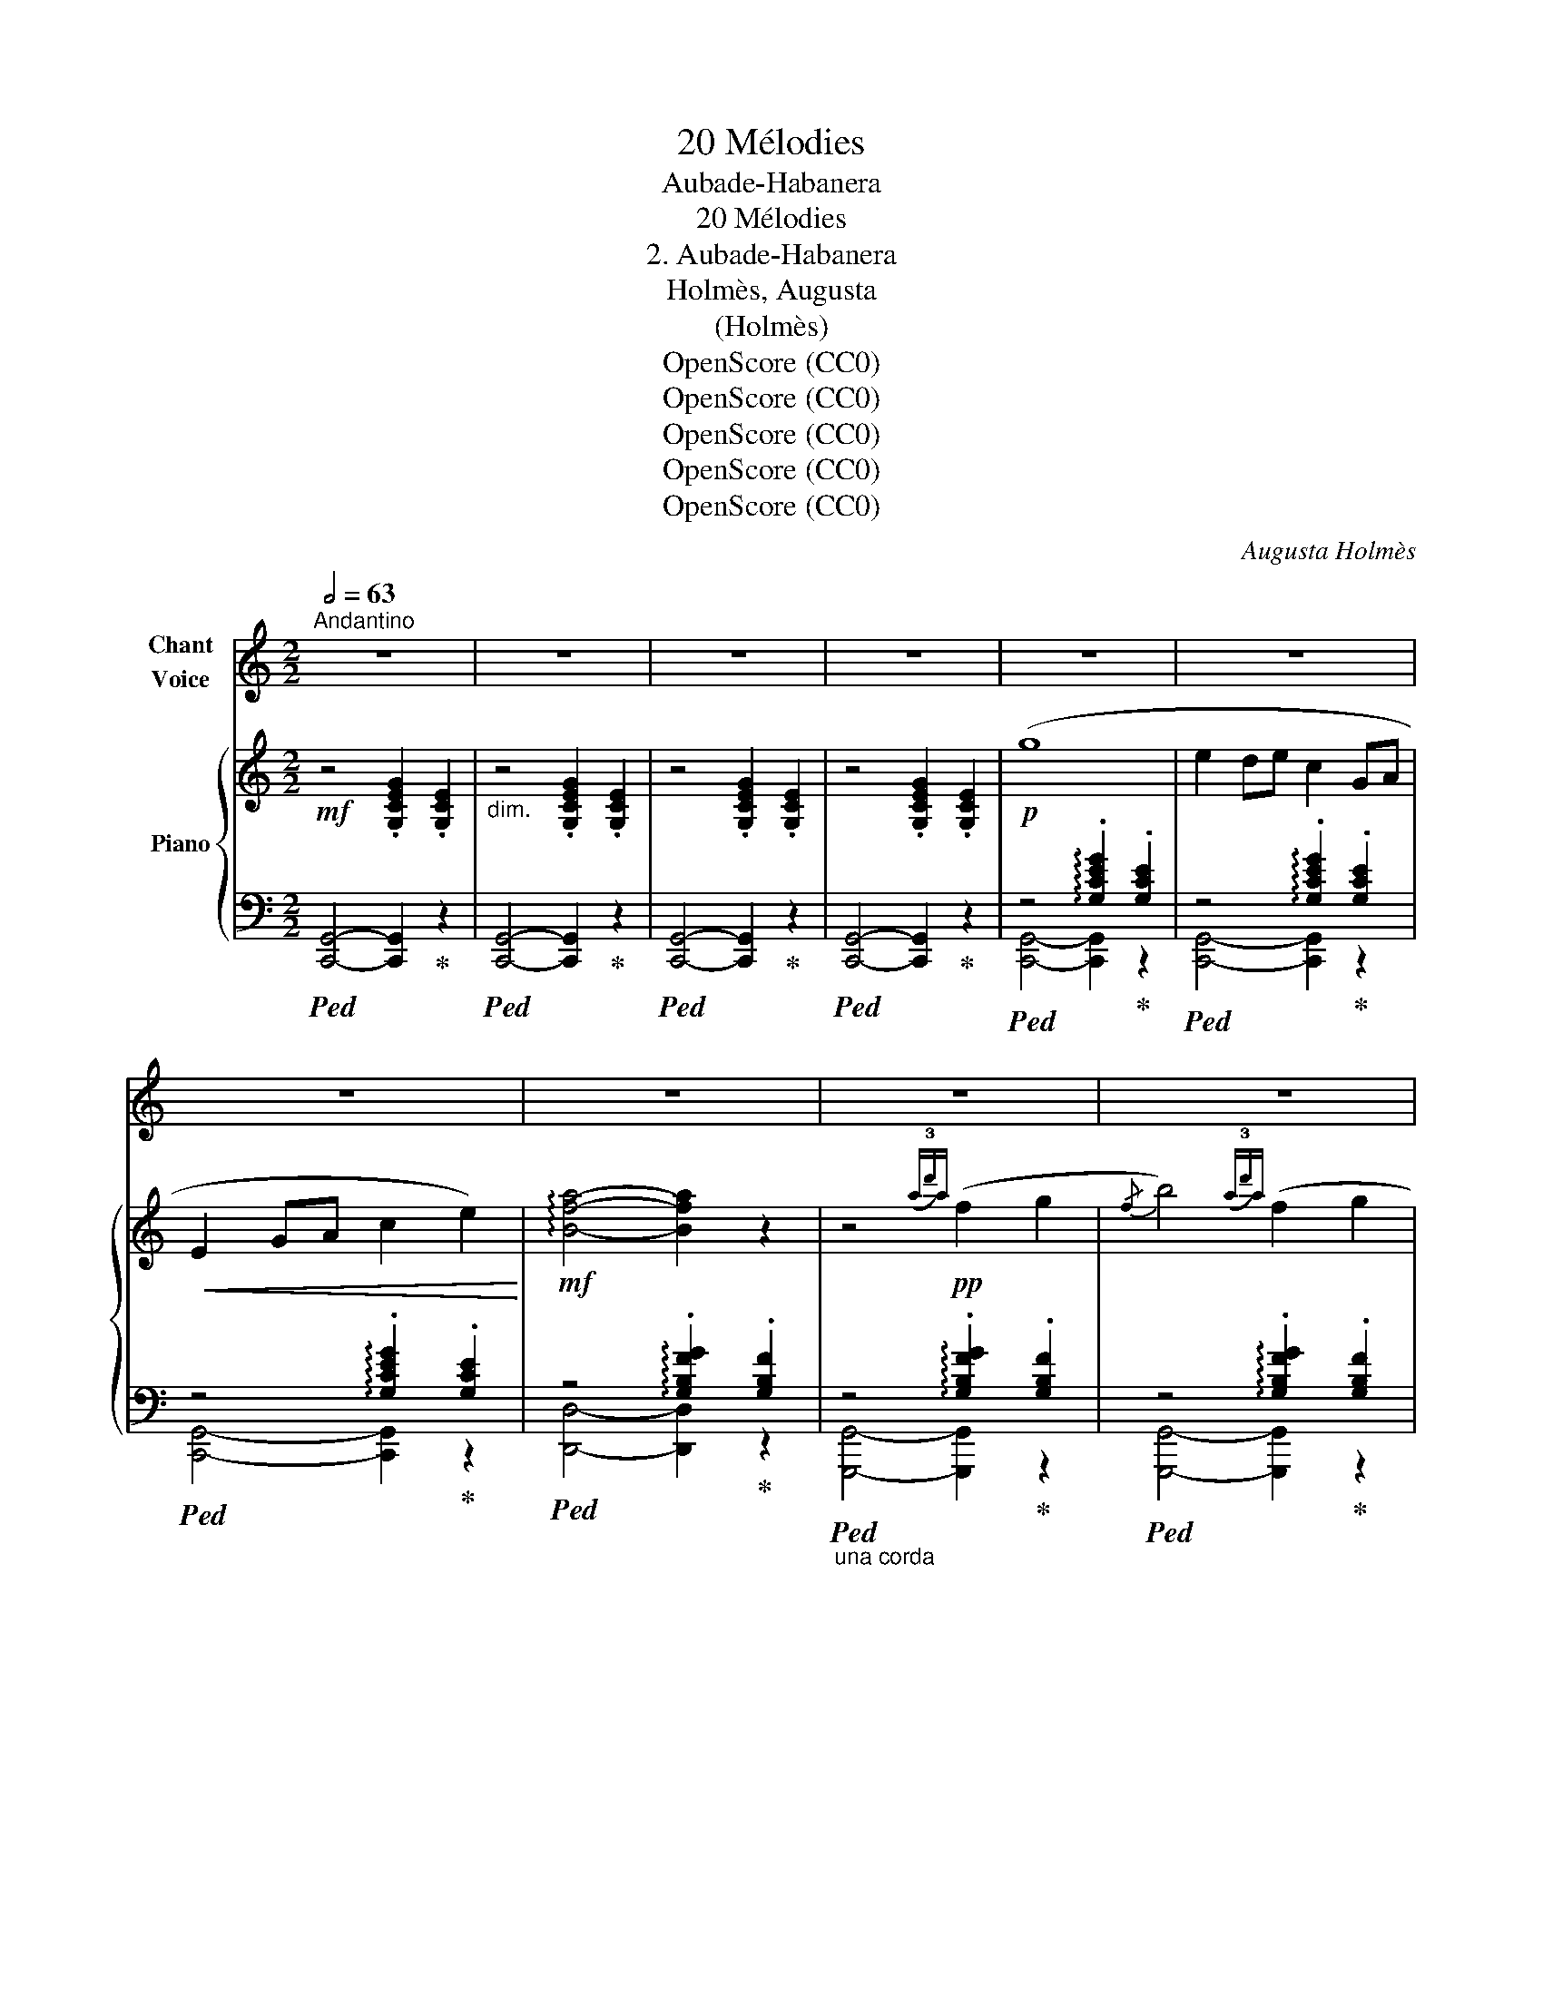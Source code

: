 X:1
T:20 Mélodies
T:Aubade-Habanera
T:20 Mélodies
T:2. Aubade-Habanera
T:Holmès, Augusta
T:(Holmès)
T:OpenScore (CC0)
T:OpenScore (CC0)
T:OpenScore (CC0)
T:OpenScore (CC0)
T:OpenScore (CC0)
C:Augusta Holmès
Z:Augusta Holmès
Z:OpenScore (CC0)
%%score 1 { ( 2 5 8 ) | ( 3 4 6 7 ) }
L:1/8
Q:1/2=63
M:2/2
K:C
V:1 treble nm="Chant\nVoice"
V:2 treble nm="Piano"
V:5 treble 
V:8 treble 
V:3 bass 
V:4 bass 
V:6 bass 
V:7 bass 
V:1
"^Andantino" z8 | z8 | z8 | z8 | z8 | z8 | z8 | z8 | z8 | z8 | z8 | z8 | z8 | z8 | z8 | z8 | z8 | %17
w: |||||||||||||||||
 z8 | z8 | z8 |"^CHANT" z8 | z8 | z8 | z8 |!p! (3E2 ^D2 E2 G2 (G2 | (3E2) ^D2 E2 G2 (G2 | %26
w: |||||||Al- gue des grè- ves,|Lys de mes rê- ves,|
 (3E2) ^D2 E2 A2 A2 |{/A} F8 | (3F2 E2 F2 A2 (A2 | (3F2) E2 F2 A2 (A2 | (3F2) E2 F2 B2 B2 | %31
w: Ro- se de mon jar-|din,|Fleur qui som- meil- les|Loin des a- beil- les|Sous l'or et le sa-|
{/B} E8 |"^crescendo" (3_A2 =G2 A2 _c2 c2 | (3=A2 ^G2 A2 ^c2 c2 | (3=B2 ^A2 B2 d2 d2 | (c4 e2) z2 | %36
w: tin,|Mu- guet si ten- dre,|Qu'A- vril va ren- dre|Aux ver- do- yants loi-|sirs, _|
!>(! (3f2 e2 d2 F2 A2 | (3e2 d2 c2 E2 G2!>)! |!p! (3G2 F2 E2 B,2 D2 | C4- C2 z2 | %40
w: En- tends, ô Rei- ne,|Ma voix loin- tai- ne,|Qui chan- te les Dé-|sirs. _|
!p! (3D2 E2 F2 G2 A2 |({/A} E4 G4) |!f! (3^F2 G2 A2 B2 c2 |({/c} G4 B4) | %44
w: Sous u- ne toi- son|blon- de,|Grands yeux, cou- leur de|l'on- de,|
!<(! (3A2 B2 c2!<)! d2!>(! (e2 |!<(! (3B2)!>)! c2 d2 e2!>(! (^f2!<)!!>)! | %46
w: Dor- mez, dor- mez! Vous|ê- tes ai- més Plus|
!<(! (3c2) d2 e2 (^f2 g2-)!<)! |!>(! (3g2 =f2 B2 A2!>)! G2 |!p!!<(! (3D2 E2 F2 G2!<)! A2 | %49
w: que les Sa- phirs _|_ de Gol- con- de|Lè- vres qu'A- mour as-|
{/A} E4 G4 |!f! (3^F2 G2 A2 B2 c2 |{/c} G4 B4 |!<(! (3A2 B2 c2 d2 (e2 | (3(B2) c2) d2 e2 (=f2!<)! | %54
w: siè- ge,|Seins de pourpre et de|nei- ge,|O bras si doux, Ren-|dor- * mez- vous! L'Au-|
 (3c2) B2 c2 _e2 e2 |"^dim." (3B2 ^A2 B2 d2 d2 | (3A2 ^G2 A2 c2 c2 | (3G2 ^F2 G2 B2 B2 | %58
w: * be cru- el- le|Chas- se de l'ai- le|La tour- te- rel- le|De la tou- rel- le|
 (3F2 E2 F2"^rall."[Q:1/4=100] A z!pp! (A2 |"^a Tempo"[Q:1/4=126] (3E2) ^D2 E2 G2 G2 | %60
w: Vers les bois roux... Je|veux, * Maî- tres- se,|
 (3E2 ^D2 E2 G2 G2 | (3E2 ^D2 E2 A2 A2 |{/A} F8 | (3F2 E2 F2 A2 A2 | (3F2 E2 F2 A2 A2 | %65
w: U- ne ca- res- se|Tout en- dor- mie en-|cor,|Et la sur- pri- se|De l'âme ex- qui- se|
 (3F2 E2 F2 B2 B2 |{/B} E8 |"^crescendo" (3_A2 G2 A2 _c2 c2 | (3=A2 ^G2 A2 ^c2 c2 | %69
w: Per- due aux son- ges|d'or,|Et que l'Au- ro- re|Rou- gisse en- co- re|
 (3=B2 ^A2 B2 =d2 d2 |!<(! (c4!<)! e4) | (3f2 e2 d2 (F2 A2) | (3e2 d2 c2 (E2 G2) | %73
w: En te mon- trant au|Jour, _|Nei- geuse et ro- se,|Lys, Algue et Ro- se,|
!p! (3B2 A2 G2 A2 G2- |!<(! (3G2 A2 G2!<)!!>(! (A2 G2)!>)! |!f! (3f2 e2 d2 (F2 A2) | %76
w: Où se re- po- se|_ mon a- mour, _|Pour moi pa- ré- e,|
 (3e2 d2 c2 (E2 G2) | (3B2 A2 G2"^rall."[Q:1/4=100] (B,2[Q:1/4=80] D2) | %78
w: A moi li- vré- e|Sans voile et sans re-|
"^a Tempo"[Q:1/4=126] C4- C2 z2 | z8 | z8 | z8 | z8 | z8 | z8 | z8 | z8 |] %87
w: tour! _|||||||||
V:2
!mf! z4 .[G,CEG]2 .[G,CE]2 |"_dim." z4 .[G,CEG]2 .[G,CE]2 | z4 .[G,CEG]2 .[G,CE]2 | %3
 z4 .[G,CEG]2 .[G,CE]2 |!p! (g8 | e2 de c2 GA |!<(! E2 GA c2 e2)!<)! | %7
!mf! !arpeggio![Bfa]4- [Bfa]2 z2 | z4!pp!({a!3!d')a} (f2 g2 |{/f} b4)({a!3!d')a} (f2 g2 | %10
{/f} b4)({a!3!d')a} (f2 g2) |{/b} e8 |!f!({/_B} _b8 | e2 de _B2 AB | E2 _Bc e2) !arpeggio![B_b]2 | %15
!>(!({A^c)g} [Aa]8!>)! |!mp! z4"_M.G."({=c'!3!a'c')} (e2 .[^fe']) z | %17
 z4({g!3!e')g} (c2 !arpeggio!.[ec']) z | z4!<(!({f!3!b)f} (A2 !arpeggio!.[Bf])!<)! z | %19
!>(!{/A} (3.[ce]2 .[Gce]2 .[Ace]2 (3.[Gce]2 .[Ace]2 .[Gce]2!>)! | %20
 z4!pp!({c'!3!a')c'} (e2 .[^fe']) z | z4({g!3!e')g} (c2 !arpeggio![ec']2) | %22
 z4(({f!3!b)f} A2 !arpeggio![Bf]2 | !arpeggio![ce]4-) [ce]2 z2 |!pp! z4 .[ceg]2 .[cea]2 | %25
 z4 .[egb]2 .[egc']2 | z4 .[egd']2 .[ege']2 | z4 .[fbe']2 .[fbf']2 | %28
 z4!8va(! .[fbf']2 .[gbg']2!8va)! |!8va(! z4 .[gbf'g']2 .[af'a']2 | z4 .[af'a']2 .[bf'b']2 | %31
 z4 .[be'b']2 .[c'e'c'']2!8va)! |!p! z4"_M.G.""_crescendo" .[_c_f_a]2 .[_dfa]2 | %33
 z4 !tenuto!.[^c^f=a]2 !tenuto!.[^dfa]2 | z4 .[e^gb]2 .[fgb]2 | z4 .[^gc'e']2 .[ac'e']2 | %36
 z4!>(! .[fae']2 .[fad']2 | z4 .[egd']2!>)! .[egc']2 |!p! z4 .[Bfa]2 .[Bfg]2 | z4 .[cea]2 .[ceg]2 | %40
!p! (3D2 E2 F2 !^!G2 !^!A2 | !^!E2 z2({g!3!e')g} e2- e z | (3^F2!f! G2 A2 !^!B2 !^!c2 | %43
 !^!G2 z2!pp!({b!3!g')b} g2- g z | %44
!pp!!8va(! (3.[aa']2"_crescendo" .[bb']2 .[c'c'']2"_M.G." .[d'd'']2 .[e'e'']2 | %45
 (3.[bb']2 .[c'c'']2 .[d'd'']2 .[e'e'']2 .[^f'^f'']2 | %46
 (3.[c'c'']2 .[d'd'']2 .[e'e'']2 [^f'^f''] z !tenuto![g'g'']2- | %47
"_dim." (3.[g'g'']2 .[=f'=f'']2 .[bb']2 .[aa']2 .[gg']2!8va)! |!p! (3D2!<(! E2 F2 !^!G2!<)! !^!A2 | %49
 !^!E2 z2!pp!({g!3!e')g} e2- e z |!f! (3^F2 G2 A2 !^!B2 !^!c2 | !^!G2 z2!pp!({b!3!g')b} g2- g z | %52
"_cresc."!8va(! (3(.[aa']2 .[bb']2 .[c'c'']2)"_M.G." .[d'd'']2 .[e'e'']2 | %53
 (3(.[bb']2 .[c'c'']2 .[d'd'']2) .[e'e'']2 .[=f'=f'']!8va)! x | %54
 z4"_M.G." !arpeggio!.[c_e^fac'] z !arpeggio!.[efa_e'] z | %55
 z4 !arpeggio!.[df_ab] z !arpeggio!.[dfad'] z | z4 !arpeggio!.[c_e^fa] z !arpeggio!.[cefc'] z | %57
 z4 !arpeggio!.[Bdfg] z !arpeggio!.[dfad'] z | %58
 z4!pp!"_rall." !arpeggio!.[ABfa] z !arpeggio!.[abf'a'] z |"^a Tempo"!pp!(({Gc)e} g8 | %60
 e2 de c2 GA |!<(! E2 GA c2 e2!<)! |!pp! !arpeggio![Bfa]4-) [Bfa]2 z2 |!pp! z4({a!3!d')a} (f2 g2 | %64
{/f} b4)({a!3!d')a} (f2 g2 |{/f} b4)({a!3!d')a} (f2 g2 |{/b)} e8 |!p!{/_c} (_c'4"_M.G." _a2 _ga | %68
!<(! _d4 _e4)!<)! |!f!{/=e} (=d'4 ^g2 ^fg |!>(! a2) (bc' e2 ^g!>)!a | %71
!p! d2-) d z({d'!3!a')d'} (f2 !arpeggio!.[af']) z | z4({g!3!e')g} (c2 !arpeggio!.[ec']) z | %73
 z4({f!3!b)f} A2 !arpeggio![Bf]2- | (3(.[Bf]2 .[Ace]2 .[Gce]2) !tenuto![Ace]2 !tenuto![Gce]2 | %75
!f! z4({d'!3!a')d'} (f2 !arpeggio!.[af']) z |"_dim." z4({g!3!e')g} (c2 !arpeggio!.[ec']) z | %77
 z4!pp!"^rall."({f!3!b)f} (A2 [Bf]2 |"^a Tempo" [ce]4-) [ce]2 z2 |!mf!{/g'} g2 z2 z4 | %80
{/e'} .e z de{/c'} .c z GA |{/e} E z"_dim." GA{/c'} .c z .e2 |{/g'} g!>(! z (.a.c' .e'2 .g'2)!>)! | %83
!pp!{/a'} a4- a2 z2 |{/b'} b4- b2 z2 |!ppp!{/c''} c'8- | c'2 z2 !fermata!z4 |] %87
V:3
!ped! [C,,G,,]4- [C,,G,,]2!ped-up! z2 |!ped! [C,,G,,]4- [C,,G,,]2!ped-up! z2 | %2
!ped! [C,,G,,]4- [C,,G,,]2!ped-up! z2 |!ped! [C,,G,,]4- [C,,G,,]2!ped-up! z2 | %4
!ped! z4 !arpeggio!.[G,CEG]2!ped-up! .[G,CE]2 |!ped! z4 !arpeggio!.[G,CEG]2!ped-up! .[G,CE]2 | %6
!ped! z4 !arpeggio!.[G,CEG]2!ped-up! .[G,CE]2 |!ped! z4 !arpeggio!.[G,B,FG]2!ped-up! .[G,B,F]2 | %8
"_una corda"!ped! z4 !arpeggio!.[G,B,FG]2!ped-up! .[G,B,F]2 | %9
!ped! z4 !arpeggio!.[G,B,FG]2!ped-up! .[G,B,F]2 |!ped! z4 !arpeggio!.[G,B,FG]2!ped-up! .[G,B,F]2 | %11
!ped! z4 !arpeggio!.[G,CEG]2!ped-up! .[G,CE]2 |!ped! z4 !arpeggio!.[G,CEG]2!ped-up! .[G,CE]2 | %13
!ped! z4 !arpeggio!.[G,CEG]2!ped-up! .[G,CE]2 |!ped! z4 !arpeggio!.[G,CEG]2!ped-up! .[G,CE]2 | %15
!ped! z4 !arpeggio!.[A,^CEG]2!ped-up! .[A,CE]2 |!ped! D,,4- D,,2!ped-up! z2 | %17
!ped! z4 !arpeggio!.[G,CEG]2!ped-up! .[G,CE] z |!ped! z4 !arpeggio!.[G,DF]2!ped-up! .[G,D] z | %19
!ped! z4 !arpeggio!.[G,CEG]2!ped-up! .[G,CE]2 |"_una corda"!ped! D,,4- D,,2!ped-up! z2 | %21
!ped! z4 (!arpeggio!.[G,CEG]2!ped-up! .[G,CE]) z |!ped! z4 !arpeggio!.[G,DF]2!ped-up! .[G,D]2 | %23
!ped! z4 !arpeggio!.[G,CEG]2!ped-up! .[G,CE]2 | %24
!ped! z4 !arpeggio!.[G,CEG]2!ped-up!!ped! .[G,CE]2!ped-up! | %25
!ped! z4 !arpeggio!.[G,CEG]2!ped-up!!ped! .[G,CE]2!ped-up! | %26
!ped! z4 !arpeggio!.[G,CEG]2!ped-up!!ped! .[G,CE]2!ped-up! | %27
!ped! z4 !arpeggio!.[G,B,DG]2!ped-up!!ped! .[G,B,DF]2!ped-up! | %28
!ped! z4 !arpeggio!.[G,B,DG]2!ped-up!!ped! .[G,B,DF]2!ped-up! | %29
!ped! z4 !arpeggio!.[G,B,DG]2!ped-up!!ped! .[G,B,DF]2!ped-up! | %30
!ped! z4 !arpeggio!.[G,B,DG]2!ped-up!!ped! .[G,B,DF]2!ped-up! | %31
!ped! z4 !arpeggio!.[G,CEG]2!ped-up!!ped! .[G,CE]2!ped-up! | %32
!ped! _F,,4- F,,2!ped-up!!ped! z2!ped-up! |!ped! ^F,,4- F,,2!ped-up!!ped! z2!ped-up! | %34
!ped! E,,4- E,,2!ped-up!!ped! z2!ped-up! |!ped! A,,4- A,,2!ped-up!!ped! z2!ped-up! | %36
!ped! z4 !arpeggio!.[A,DFA]2!ped-up!!ped! .[A,DF]2!ped-up! | %37
!ped! z4 !arpeggio!.[G,CEG]2!ped-up!!ped! .[G,CE]2!ped-up! | %38
!ped! z4 !arpeggio!.[G,DG]2!ped-up!!ped! .[G,DF]2!ped-up! | %39
!ped! z4 !arpeggio!.[G,CEG]2!ped-up!!ped! .[G,CE]2!ped-up! | %40
!ped! z4 !arpeggio!.[G,B,F]2!ped-up! .[G,B,D]2 |!ped! z4 G2!ped-up! z2 | %42
!ped! z4 !arpeggio!.[B,^DA]2!ped-up! .[B,D^F]2 |!ped! z4 !^!B2!ped-up! z2 | %44
!ped! [D,,D,]4- [D,,D,]2!ped-up! z2 |!ped! [D,,D,]4- [D,,D,]2!ped-up! z2 | %46
!ped! [A,,A,]2- [A,,A,]!ped-up! z[K:treble] !arpeggio!.[DAc]2 .[DGB]2 | %47
[K:bass]!ped! z4 !arpeggio!.[G,DF]2!ped-up! .[G,DG]2 | %48
!ped! z4 !arpeggio!.[G,B,F]2!ped-up! .[G,B,D]2 |!ped! z4 !^!G2!ped-up! z2 | %50
!ped! z4 !arpeggio!.[B,^DA]2!ped-up! .[B,D^F]2 |!ped! z4 !^!B2!ped-up! z2 | %52
!ped! [D,,D,]4- [D,,D,]2!ped-up! z2 |!ped! [G,,D,]4- [G,,D,]2!ped-up! z2 | %54
!ped! G,,4- G,,2!ped-up! z2 |!ped! G,,4- G,,2!ped-up! z2 |!ped! G,,4- G,,2!ped-up! z2 | %57
!ped! G,,4- G,,2!ped-up! z2 | %58
"_una corda"!ped! z4 !arpeggio!.[G,DF]!ped-up! z[K:treble] !arpeggio!.[Gdf] z | %59
[K:bass]!ped! z4 !arpeggio!.[G,CEG]2!ped-up! .[G,CE]2 | %60
!ped! z4 !arpeggio!.[G,CEG]2!ped-up! .[G,CE]2 |!ped! z4 !arpeggio!.[G,CEG]2!ped-up! .[G,CE]2 | %62
!ped! z4 !arpeggio!.[G,B,FG]2!ped-up! .[G,B,F]2 |!ped! z4 !arpeggio!.[G,B,FG]2!ped-up! .[G,B,F]2 | %64
!ped! z4 !arpeggio!.[G,B,FG]2!ped-up! .[G,B,F]2 |!ped! z4 !arpeggio!.[G,B,FG]2!ped-up! .[G,B,F]2 | %66
!ped! z4 !arpeggio!.[G,CEG]2!ped-up! .[G,CE]2 |!ped! [_F,,_C,]4- [F,,C,]2!ped-up! z2 | %68
!ped! [_G,,_G,]4- [G,,G,]2!ped-up! z2 |!ped! [=E,,=E,]4- [E,,E,]2!ped-up! z2 | %70
!ped! z4 !arpeggio!.[CEAc]2!ped-up!!ped! .[CEA]2!ped-up! | %71
!ped! z4 !arpeggio!.[A,DFA]2!ped-up! .[A,DF] z |!ped! z4 !arpeggio!.[G,CEG]2!ped-up! .[G,CE] z | %73
!ped! z4 !arpeggio!.[G,DF]2!ped-up! .[G,D]2 |!ped! z4 !arpeggio!.[G,CE]2!ped-up! .[G,C]2 | %75
!ped! z4 !arpeggio!.[A,DFA]2!ped-up! .[A,DF] z |!ped! z4 !arpeggio!.[G,CEG]2!ped-up! .[G,CE] z | %77
!ped! z4 !arpeggio!.[G,DF]2!ped-up! .[G,D]2 |!ped! z4 !arpeggio!.[G,CEG]2 .[G,CE]2!ped-up! | %79
!ped! z4 !arpeggio!.[G,CEG]2!ped-up! .[G,CE]2 |!ped! z4 !arpeggio!.[G,CEG]2!ped-up! .[G,CE]2 | %81
!ped! [C,,G,,]2 z2!ped-up!!ped! [G,CEG]2 z2!ped-up! | %82
[K:treble]!ped! !arpeggio![Gce] z!ped-up! (.A.c .e2 .g2) | %83
"_una corda"!ped! !arpeggio![DFc]4- [DFc]2!ped-up! z2 | %84
[K:bass]!ped! !arpeggio![G,DFG]4- [G,DFG]2!ped-up! z2 |!ped!{/[C,,G,,]} [G,CEG]8- | %86
 [G,CEG]2!ped-up! z2 !fermata!z4 |] %87
V:4
 x8 | x8 | x8 | x8 | [C,,G,,]4- [C,,G,,]2 z2 | [C,,G,,]4- [C,,G,,]2 z2 | [C,,G,,]4- [C,,G,,]2 z2 | %7
 [D,,D,]4- [D,,D,]2 z2 | [G,,,G,,]4- [G,,,G,,]2 z2 | [G,,,G,,]4- [G,,,G,,]2 z2 | %10
 [G,,,G,,]4- [G,,,G,,]2 z2 | [C,,G,,]4- [C,,G,,]2 z2 | [C,,G,,]4- [C,,G,,]2 z2 | %13
 [C,,G,,]4- [C,,G,,]2 z2 | [C,,G,,]4- [C,,G,,]2 z2 | [A,,,A,,]4- [A,,,A,,]2 z2 | x8 | %17
 G,,4- G,,2 z2 | G,,,4- G,,,2 z2 | [C,,G,,]4- [C,,G,,]2 z2 | x8 | G,,4- G,,2 z2 | G,,,4- G,,,2 z2 | %23
 [C,,G,,]4- [C,,G,,]2 z2 | [C,,G,,]4- [C,,G,,]2 z2 | [C,,G,,]4- [C,,G,,]2 z2 | %26
 [C,,G,,]4- [C,,G,,]2 z2 | [D,,D,]4- [D,,D,]2 z2 | [G,,,G,,]4- [G,,,G,,]2 z2 | %29
 [G,,,G,,]4- [G,,,G,,]2 z2 | [G,,,G,,]4- [G,,,G,,]2 z2 | [C,,G,,]4- [C,,G,,]2 z2 | x8 | x8 | x8 | %35
 x8 | D,,4- D,,2 z2 | G,,4- G,,2 z2 | G,,,4- G,,,2 z2 | [C,,G,,]4- [C,,G,,]2 z2 | %40
 [G,,,G,,]4- [G,,,G,,]2 z2 | [C,,G,,]4- [C,,G,,]2 z2 | [B,,,B,,]4- [B,,,B,,]2 z2 | %43
 [E,,B,,]4- [E,,B,,]2 z2 | x8 | x8 | x4[K:treble] x4 |[K:bass] [G,,,G,,]4- [G,,,G,,]2 z2 | %48
 [G,,,G,,]4- [G,,,G,,]2 z2 | [C,,G,,]4- [C,,G,,]2 z2 | [B,,,B,,]4- [B,,,B,,]2 z2 | %51
 [E,,B,,]4- [E,,B,,]2 z2 | x8 | x8 | x8 | x8 | x8 | x8 | G,,4- G,,2[K:treble] z2 | %59
[K:bass] [C,,G,,]4- [C,,G,,]2 z2 | [C,,G,,]4- [C,,G,,]2 z2 | [C,,G,,]4- [C,,G,,]2 z2 | %62
 [D,,D,]4- [D,,D,]2 z2 | [G,,,G,,]4- [G,,,G,,]2 z2 | [G,,,G,,]4- [G,,,G,,]2 z2 | %65
 [G,,,G,,]4- [G,,,G,,]2 z2 | [C,,G,,]4- [C,,G,,]2 z2 | x8 | x8 | x8 | [A,,,A,,]4- [A,,,A,,]2 z2 | %71
 [D,,D,]4- [D,,D,]2 z2 | G,,4- G,,2 z2 | G,,,4- G,,,2 z2 | [C,,G,,]4- [C,,G,,]2 z2 | %75
 [D,,D,]4- [D,,D,]2 z2 | G,,4- G,,2 z2 | G,,,4- G,,,2 z2 | [C,,G,,]4- [C,,G,,]2 z2 | %79
 [C,,G,,]4- [C,,G,,]2 z2 | [C,,G,,]4- [C,,G,,]2 z2 | x8 |[K:treble] x8 | x8 |[K:bass] x8 | x8 | %86
 x8 |] %87
V:5
 x8 | x8 | x8 | x8 | x8 | x8 | x8 | x8 | x8 | x8 | x8 | x8 | x8 | x8 | x8 | x8 | %16
 x4 !arpeggio![D^Fc]2 .[DA] z | x8 | x8 | x8 | x4 !arpeggio![D^Fc]2 [DA] x | x8 | x8 | x8 | x8 | %25
 x8 | x8 | x8 | x4!8va(! x4!8va)! |!8va(! x8 | x8 | x8!8va)! | x4 !arpeggio!.[_C_F_A]2 .[CFA]2 | %33
 x4 !arpeggio!.[B,^D=A]2 .[B,^F]2 | x4 !arpeggio!.[B,E^GB]2 .[B,EG]2 | %35
 x4 !arpeggio!.[CEAc]2 .[CEA]2 | x8 | x8 | x8 | x8 | x8 | x8 | x8 | x8 | %44
!8va(! z4 !arpeggio!.[d^fac']2 .[dfa]2 | z4 !arpeggio!.[dgbd']2 .[dgb]2 | x8 | x8!8va)! | x8 | x8 | %50
 x8 | x8 |!8va(! z4 !arpeggio!.[d^fac']2 .[dfa]2 | z4 !arpeggio![dgbd']2 [dgb]!8va)! z | %54
 x4 !arpeggio!.[_E^FA] x !arpeggio!.[CEFA] x | x4 !arpeggio!.[DF_AB] x !arpeggio!.[B,DFA] x | %56
 x4 !arpeggio!.[C_E^FA] x !arpeggio!.[A,CEF] x | x4 !arpeggio!.[B,DFG] x !arpeggio!.[G,B,DF] x | %58
 x8 | x8 | x8 | x8 | x8 | x8 | x8 | x8 | x8 | z4 x2 x2 | z4 x2 x2 | z4 x2 x2 | x8 | x8 | x8 | x8 | %74
 x8 | x8 | x8 | x8 | x8 | x8 | x8 | x8 | x8 | x8 | x8 | x8 | x8 |] %87
V:6
 x8 | x8 | x8 | x8 | x8 | x8 | x8 | x8 | x8 | x8 | x8 | x8 | x8 | x8 | x8 | x8 | x8 | x8 | x8 | %19
 x8 | x8 | x8 | x8 | x8 | x8 | x8 | x8 | x8 | x8 | x8 | x8 | x8 | x8 | x8 | x8 | x8 | x8 | x8 | %38
 x8 | x8 | x8 | z4 !arpeggio!.[G,CE]2 [G,CE]2 | x8 | x8 | x8 | x8 | x4[K:treble] x4 |[K:bass] x8 | %48
 x8 | z4 !arpeggio!.[G,CE]2 [G,CE]2 | x8 | z4 !arpeggio![B,EG]2 [B,EG]2 | x8 | x8 | x8 | x8 | x8 | %57
 x8 | x6[K:treble] x2 |[K:bass] x8 | x8 | x8 | x8 | x8 | x8 | x8 | x8 | x8 | x8 | x8 | x8 | z4 x4 | %72
 z4 x4 | z4 x4 | z4 x4 | z4 x4 | z4 x4 | z4 x4 | x8 | x8 | x8 | x8 |[K:treble] x8 | x8 | %84
[K:bass] x8 | x8 | x8 |] %87
V:7
 x8 | x8 | x8 | x8 | x8 | x8 | x8 | x8 | x8 | x8 | x8 | x8 | x8 | x8 | x8 | x8 | x8 | x8 | x8 | %19
 x8 | x8 | x8 | x8 | x8 | x8 | x8 | x8 | x8 | x8 | x8 | x8 | x8 | x8 | x8 | x8 | x8 | x8 | x8 | %38
 x8 | x8 | x8 | x8 | x8 | x4 !arpeggio!.[B,EG]2 [B,EG]2 | x8 | x8 | x4[K:treble] x4 |[K:bass] x8 | %48
 x8 | x8 | x8 | x8 | x8 | x8 | x8 | x8 | x8 | x8 | x6[K:treble] x2 |[K:bass] x8 | x8 | x8 | x8 | %63
 x8 | x8 | x8 | x8 | x8 | x8 | x8 | x8 | x8 | x8 | x8 | x8 | x8 | x8 | x8 | x8 | x8 | x8 | x8 | %82
[K:treble] x8 | x8 |[K:bass] x8 | x8 | x8 |] %87
V:8
 x8 | x8 | x8 | x8 | x8 | x8 | x8 | x8 | x8 | x8 | x8 | x8 | x8 | x8 | x8 | x8 | x8 | x8 | x8 | %19
 x8 | x8 | x8 | x8 | x8 | x8 | x8 | x8 | x8 | x4!8va(! x4!8va)! |!8va(! x8 | x8 | x8!8va)! | x8 | %33
 x8 | x8 | x8 | x8 | x8 | x8 | x8 | x8 | x8 | x8 | x8 |!8va(! x8 | x8 | x8 | x8!8va)! | x8 | x8 | %50
 x8 | x8 |!8va(! x8 | x7!8va)! x | x8 | x8 | x8 | x8 | x8 | x8 | x8 | x8 | x8 | x8 | x8 | x8 | x8 | %67
 x4 !arpeggio!.[_C_F_A_c]2 .[CFA]2 | x4 !arpeggio!.[_C_E_c]2 .[CE_B]2 | %69
 x4 !arpeggio!.[=E^G=d]2 .[EGB]2 | x8 | x8 | x8 | x8 | x8 | x8 | x8 | x8 | x8 | x8 | x8 | x8 | x8 | %83
 x8 | x8 | x8 | x8 |] %87

